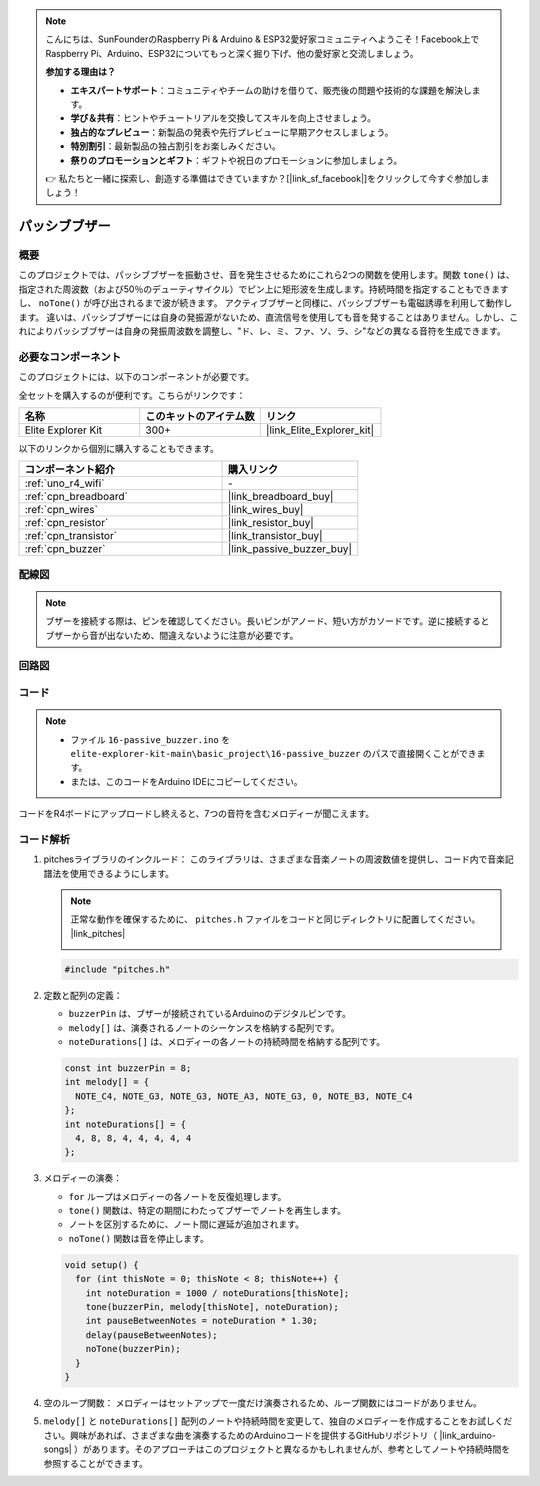 .. note::

    こんにちは、SunFounderのRaspberry Pi & Arduino & ESP32愛好家コミュニティへようこそ！Facebook上でRaspberry Pi、Arduino、ESP32についてもっと深く掘り下げ、他の愛好家と交流しましょう。

    **参加する理由は？**

    - **エキスパートサポート**：コミュニティやチームの助けを借りて、販売後の問題や技術的な課題を解決します。
    - **学び＆共有**：ヒントやチュートリアルを交換してスキルを向上させましょう。
    - **独占的なプレビュー**：新製品の発表や先行プレビューに早期アクセスしましょう。
    - **特別割引**：最新製品の独占割引をお楽しみください。
    - **祭りのプロモーションとギフト**：ギフトや祝日のプロモーションに参加しましょう。

    👉 私たちと一緒に探索し、創造する準備はできていますか？[|link_sf_facebook|]をクリックして今すぐ参加しましょう！

.. _basic_passive_buzzer:

パッシブブザー
==========================

.. https://docs.sunfounder.com/projects/3in1-kit-r4/en/latest/basic_project/ar_tone_notone.html#ar-passive-buzzer

概要
---------------

このプロジェクトでは、パッシブブザーを振動させ、音を発生させるためにこれら2つの関数を使用します。関数 ``tone()`` は、指定された周波数（および50％のデューティサイクル）でピン上に矩形波を生成します。持続時間を指定することもできますし、 ``noTone()`` が呼び出されるまで波が続きます。
アクティブブザーと同様に、パッシブブザーも電磁誘導を利用して動作します。
違いは、パッシブブザーには自身の発振源がないため、直流信号を使用しても音を発することはありません。しかし、これによりパッシブブザーは自身の発振周波数を調整し、"ド、レ、ミ、ファ、ソ、ラ、シ"などの異なる音符を生成できます。

必要なコンポーネント
-------------------------

このプロジェクトには、以下のコンポーネントが必要です。

全セットを購入するのが便利です。こちらがリンクです：

.. list-table::
    :widths: 20 20 20
    :header-rows: 1

    *   - 名称	
        - このキットのアイテム数
        - リンク
    *   - Elite Explorer Kit
        - 300+
        - |link_Elite_Explorer_kit|

以下のリンクから個別に購入することもできます。

.. list-table::
    :widths: 30 20
    :header-rows: 1

    *   - コンポーネント紹介
        - 購入リンク

    *   - :ref:`uno_r4_wifi`
        - \-
    *   - :ref:`cpn_breadboard`
        - |link_breadboard_buy|
    *   - :ref:`cpn_wires`
        - |link_wires_buy|
    *   - :ref:`cpn_resistor`
        - |link_resistor_buy|
    *   - :ref:`cpn_transistor`
        - |link_transistor_buy|
    *   - :ref:`cpn_buzzer`
        - |link_passive_buzzer_buy|


配線図
----------------------

.. note::
    ブザーを接続する際は、ピンを確認してください。長いピンがアノード、短い方がカソードです。逆に接続するとブザーから音が出ないため、間違えないように注意が必要です。

.. image:: img/16-passive_buzzer_bb.png
    :align: center
    :width: 70%

回路図
-----------------------

.. image:: img/16_passive_buzzer_schematic.png
    :align: center
    :width: 80%

コード
---------------

.. note::

    * ファイル ``16-passive_buzzer.ino`` を ``elite-explorer-kit-main\basic_project\16-passive_buzzer`` のパスで直接開くことができます。
    * または、このコードをArduino IDEにコピーしてください。

.. raw:: html

    <iframe src=https://create.arduino.cc/editor/sunfounder01/7936cad2-3605-40a0-a9fc-573f934ab6b1/preview?embed style="height:510px;width:100%;margin:10px 0" frameborder=0></iframe>
    
コードをR4ボードにアップロードし終えると、7つの音符を含むメロディーが聞こえます。


コード解析
------------------------

1. pitchesライブラリのインクルード：
   このライブラリは、さまざまな音楽ノートの周波数値を提供し、コード内で音楽記譜法を使用できるようにします。

   .. note::
      正常な動作を確保するために、 ``pitches.h`` ファイルをコードと同じディレクトリに配置してください。 |link_pitches|

      .. image:: img/16_passive_buzzer_piches.png

   .. code-block:: arduino
       
      #include "pitches.h"

2. 定数と配列の定義：

   * ``buzzerPin`` は、ブザーが接続されているArduinoのデジタルピンです。

   * ``melody[]`` は、演奏されるノートのシーケンスを格納する配列です。

   * ``noteDurations[]`` は、メロディーの各ノートの持続時間を格納する配列です。

   .. code-block:: arduino
   
      const int buzzerPin = 8;
      int melody[] = {
        NOTE_C4, NOTE_G3, NOTE_G3, NOTE_A3, NOTE_G3, 0, NOTE_B3, NOTE_C4
      };
      int noteDurations[] = {
        4, 8, 8, 4, 4, 4, 4, 4
      };

3. メロディーの演奏：

   * ``for`` ループはメロディーの各ノートを反復処理します。

   * ``tone()`` 関数は、特定の期間にわたってブザーでノートを再生します。

   * ノートを区別するために、ノート間に遅延が追加されます。

   * ``noTone()`` 関数は音を停止します。

   .. code-block:: arduino
   
      void setup() {
        for (int thisNote = 0; thisNote < 8; thisNote++) {
          int noteDuration = 1000 / noteDurations[thisNote];
          tone(buzzerPin, melody[thisNote], noteDuration);
          int pauseBetweenNotes = noteDuration * 1.30;
          delay(pauseBetweenNotes);
          noTone(buzzerPin);
        }
      }

4. 空のループ関数：
   メロディーはセットアップで一度だけ演奏されるため、ループ関数にはコードがありません。

5. ``melody[]`` と ``noteDurations[]`` 配列のノートや持続時間を変更して、独自のメロディーを作成することをお試しください。興味があれば、さまざまな曲を演奏するためのArduinoコードを提供するGitHubリポジトリ（ |link_arduino-songs| ）があります。そのアプローチはこのプロジェクトと異なるかもしれませんが、参考としてノートや持続時間を参照することができます。
